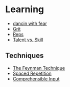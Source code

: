 * Learning
:PROPERTIES:
:CUSTOM_ID: learning
:END:
- [[https://seths.blog/2014/04/how-do-i-get-rid-of-the-fear/][dancin
  with fear]]
- [[https://seths.blog/2015/08/grit-and-hard-work/][Grit]]
- [[./reps.org][Reps]]
- [[./talent_vs_skill.org][Talent vs. Skill]] 

** Techniques
:PROPERTIES:
:CUSTOM_ID: Techniques
:END:
- [[./the_feynman_technique][The Feynman Technique]]
- [[./spaced_repetition.org][Spaced Repetition]]
- [[./comprehensible_input.org][Comprehensible Input]]
